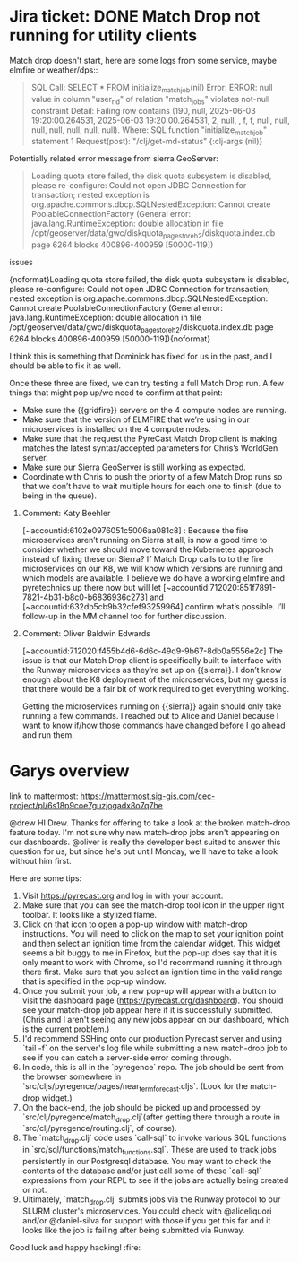 * Jira ticket: DONE Match Drop not running for utility clients

Match drop doesn't start, here are some logs from some service, maybe elmfire or weather/dps::

#+begin_quote
SQL Call: SELECT * FROM initialize_match_job(nil)
Error: ERROR: null value in column "user_rid" of relation "match_jobs" violates not-null constraint
Detail: Failing row contains (190, null, 2025-06-03 19:20:00.264531, 2025-06-03 19:20:00.264531, 2, null, , f, f, null, null, null, null, null, null, null).
Where: SQL function "initialize_match_job" statement 1
Request(post): "/clj/get-md-status" {:clj-args (nil)}
#+end_quote

Potentially related error message from sierra GeoServer:

#+begin_quote
Loading quota store failed, the disk quota subsystem is disabled, please re-configure: Could not open JDBC Connection for transaction; nested exception is org.apache.commons.dbcp.SQLNestedException: Cannot create PoolableConnectionFactory (General error: java.lang.RuntimeException: double allocation in file /opt/geoserver/data/gwc/diskquota_page_store_h2/diskquota.index.db page 6264 blocks 400896-400959 [50000-119])
#+end_quote

**** issues

  # A code issue with the PyreCast codebase. [https://github.com/pyregence/pyregence/pull/956|https://github.com/pyregence/pyregence/pull/956|smart-link]  should fix it, but I can’t test this until 2 and 3 are fixed below.
  # None of the microservices are live on {{sierra}}, likely due to {{sierra}} being rebooted at one point. I think we should be able to tell the status of these from the server status page, but maybe they went down so long ago that we forgot about them. I sent a [MM message to Daniel and Alice|https://mattermost.sig-gis.com/sig/pl/wuroq8bwhfg1jd4dn1quhmfsbo] to ask for advice on how to best spin these up again.
  # An error message on the [Sierra GeoServer|https://sierra.pyregence.org/geoserver/web/):] :

  {noformat}Loading quota store failed, the disk quota subsystem is disabled, please re-configure: Could not open JDBC Connection for transaction; nested exception is org.apache.commons.dbcp.SQLNestedException: Cannot create PoolableConnectionFactory (General error: java.lang.RuntimeException: double allocation in file /opt/geoserver/data/gwc/diskquota_page_store_h2/diskquota.index.db page 6264 blocks 400896-400959 [50000-119]){noformat}

      I think this is something that Dominick has fixed for us in the past, and I should be able to fix it as well.



  Once these three are fixed, we can try testing a full Match Drop run. A few things that might pop up/we need to confirm at that point:

  * Make sure the {{gridfire}} servers on the 4 compute nodes are running.
  * Make sure that the version of ELMFIRE that we’re using in our microservices is installed on the 4 compute nodes.
  * Make sure that the request the PyreCast Match Drop client is making matches the latest syntax/accepted parameters for Chris’s WorldGen server.
  * Make sure our Sierra GeoServer is still working as expected.
  * Coordinate with Chris to push the priority of a few Match Drop runs so that we don’t have to wait multiple hours for each one to finish (due to being in the queue).
***** Comment: Katy Beehler
:PROPERTIES:
:ID:       18557
:created:  2025-08-08T16:58:56.575+0000
:END:
  [~accountid:6102e0976051c5006aa081c8] : Because the fire microservices aren’t running on Sierra at all, is now a good time to consider whether we should move toward the Kubernetes approach instead of fixing these on Sierra? If Match Drop calls to to the fire microservices on our K8, we will know which versions are running and which models are available. I believe we do have a working elmfire and pyretechnics up there now but will let [~accountid:712020:851f7891-7821-4b31-b8c0-b6836936c273]  and [~accountid:632db5cb9b32cfef93259964] confirm what’s possible. I’ll follow-up in the MM channel too for further discussion.
***** Comment: Oliver Baldwin Edwards
:PROPERTIES:
:ID:       18558
:created:  2025-08-08T17:01:34.041+0000
:END:
  [~accountid:712020:f455b4d6-6d6c-49d9-9b67-8db0a5556e2c] The issue is that our Match Drop client is specifically built to interface with the Runway microservices as they’re set up on {{sierra}}. I don’t know enough about the K8 deployment of the microservices, but my guess is that there would be a fair bit of work required to get everything working.



  Getting the microservices running on {{sierra}} again should only take running a few commands. I reached out to Alice and Daniel because I want to know if/how those commands have changed before I go ahead and run them.

* Garys overview

link to mattermost: https://mattermost.sig-gis.com/cec-project/pl/6s18p9coe7guzjogadx8o7q7he

@drew HI Drew. Thanks for offering to take a look at the broken match-drop feature today. I'm not sure why new match-drop jobs aren't appearing on our dashboards. @oliver is really the developer best suited to answer this question for us, but since he's out until Monday, we'll have to take a look without him first.

Here are some tips:

1. Visit https://pyrecast.org and log in with your account.
2. Make sure that you can see the match-drop tool icon in the upper right toolbar. It looks like a stylized flame.
3. Click on that icon to open a pop-up window with match-drop instructions. You will need to click on the map to set your ignition point and then select an ignition time from the calendar widget. This widget seems a bit buggy to me in Firefox, but the pop-up does say that it is only meant to work with Chrome, so I'd recommend running it through there first. Make sure that you select an ignition time in the valid range that is specified in the pop-up window.
4. Once you submit your job, a new pop-up will appear with a button to visit the dashboard page (https://pyrecast.org/dashboard). You should see your match-drop job appear here if it is successfully submitted. (Chris and I aren't seeing any new jobs appear on our dashboard, which is the current problem.)
5. I'd recommend SSHing onto our production Pyrecast server and using `tail -f` on the server's log file while submitting a new match-drop job to see if you can catch a server-side error coming through.
6. In code, this is all in the `pyregence` repo. The job should be sent from the browser somewhere in `src/cljs/pyregence/pages/near_term_forecast.cljs`. (Look for the match-drop widget.)
7. On the back-end, the job should be picked up and processed by `src/clj/pyregence/match_drop.clj`(after getting there through a route in `src/clj/pyregence/routing.clj`, of course).
8. The `match_drop.clj` code uses `call-sql` to invoke various SQL functions in `src/sql/functions/match_functions.sql`. These are used to track jobs persistently in our Postgresql database. You may want to check the contents of the database and/or just call some of these `call-sql` expressions from your REPL to see if the jobs are actually being created or not.
9. Ultimately, `match_drop.clj` submits jobs via the Runway protocol to our SLURM cluster's microservices. You could check with @aliceliquori and/or @daniel-silva for support with those if you get this far and it looks like the job is failing after being submitted via Runway.

Good luck and happy hacking! :fire:

